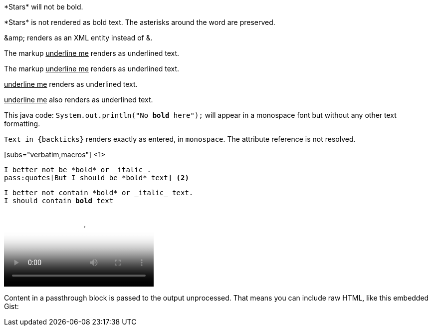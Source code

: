 ////
Included in:

- user-manual: Macro and Block Passthroughs
- quick-ref
////

// tag::dollar[]
$$*Stars*$$ will not be bold.
// end::dollar[]

// tag::b-dollar[]
$$*Stars*$$ is not rendered as bold text.
The asterisks around the word are preserved.

$$&amp;$$ renders as an XML entity instead of &.
// end::b-dollar[]

// tag::in-macro[]
The markup pass:[<u>underline me</u>] renders as underlined text.
// end::in-macro[]

// tag::3p[]
The markup +++<u>underline me</u>+++ renders as underlined text.
// end::3p[]

// tag::b-3p-macro[]
+++<u>underline me</u>+++ renders as underlined text.

pass:[<u>underline me</u>] also renders as underlined text.
// end::b-3p-macro[]

// tag::tick[]
This java code: `System.out.println("No *bold* here");` will appear in a monospace font but without any other text formatting.
// end::tick[]

// tag::b-tick[]
`Text in {backticks}` renders exactly as entered, in `monospace`.
The attribute reference is not resolved.
// end::b-tick[]

// tag::sub-in[]
[subs="verbatim,macros"] <1>
----
I better not be *bold* or _italic_.
pass:quotes[But I should be *bold* text] <2>
----
// end::sub-in[]

// tag::sub-out[]
[subs="verbatim,macros"]
----
I better not contain *bold* or _italic_ text.
pass:quotes[I should contain *bold* text]
----
// end::sub-out[]

// tag::bl[]
++++
<video poster="images/movie-reel.png">
  <source src="videos/writing-zen.webm" type="video/webm">
</video>
++++
// end::bl[]

// tag::b-bl[]
++++
<p>
Content in a passthrough block is passed to the output unprocessed.
That means you can include raw HTML, like this embedded Gist:
</p>

<script src="http://gist.github.com/mojavelinux/5333524.js">
</script>
++++
// end::b-bl[]
